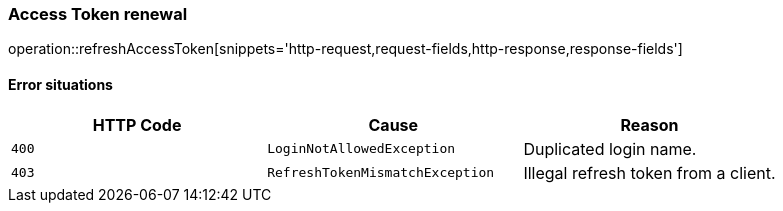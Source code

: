 [[api-authentication-token]]
=== Access Token renewal
operation::refreshAccessToken[snippets='http-request,request-fields,http-response,response-fields']

==== Error situations
|===
| HTTP Code | Cause | Reason

| `+400+`
| `+LoginNotAllowedException+`
| Duplicated login name.

| `+403+`
| `+RefreshTokenMismatchException+`
| Illegal refresh token from a client.
|===
